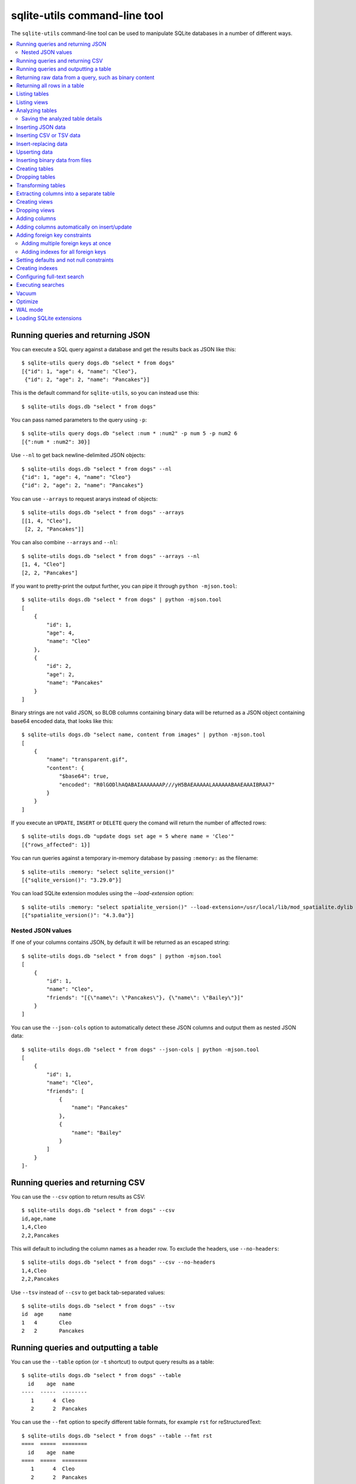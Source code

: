 .. _cli:

================================
 sqlite-utils command-line tool
================================

The ``sqlite-utils`` command-line tool can be used to manipulate SQLite databases in a number of different ways.

.. contents:: :local:

.. _cli_query_json:

Running queries and returning JSON
==================================

You can execute a SQL query against a database and get the results back as JSON like this::

    $ sqlite-utils query dogs.db "select * from dogs"
    [{"id": 1, "age": 4, "name": "Cleo"},
     {"id": 2, "age": 2, "name": "Pancakes"}]

This is the default command for ``sqlite-utils``, so you can instead use this::

    $ sqlite-utils dogs.db "select * from dogs"

You can pass named parameters to the query using ``-p``::

    $ sqlite-utils query dogs.db "select :num * :num2" -p num 5 -p num2 6
    [{":num * :num2": 30}]

Use ``--nl`` to get back newline-delimited JSON objects::

    $ sqlite-utils dogs.db "select * from dogs" --nl
    {"id": 1, "age": 4, "name": "Cleo"}
    {"id": 2, "age": 2, "name": "Pancakes"}

You can use ``--arrays`` to request ararys instead of objects::

    $ sqlite-utils dogs.db "select * from dogs" --arrays
    [[1, 4, "Cleo"],
     [2, 2, "Pancakes"]]

You can also combine ``--arrays`` and ``--nl``::

    $ sqlite-utils dogs.db "select * from dogs" --arrays --nl 
    [1, 4, "Cleo"]
    [2, 2, "Pancakes"]

If you want to pretty-print the output further, you can pipe it through ``python -mjson.tool``::

    $ sqlite-utils dogs.db "select * from dogs" | python -mjson.tool
    [
        {
            "id": 1,
            "age": 4,
            "name": "Cleo"
        },
        {
            "id": 2,
            "age": 2,
            "name": "Pancakes"
        }
    ]

Binary strings are not valid JSON, so BLOB columns containing binary data will be returned as a JSON object containing base64 encoded data, that looks like this::

    $ sqlite-utils dogs.db "select name, content from images" | python -mjson.tool
    [
        {
            "name": "transparent.gif",
            "content": {
                "$base64": true,
                "encoded": "R0lGODlhAQABAIAAAAAAAP///yH5BAEAAAAALAAAAAABAAEAAAIBRAA7"
            }
        }
    ]

If you execute an ``UPDATE``, ``INSERT`` or ``DELETE`` query the comand will return the number of affected rows::

    $ sqlite-utils dogs.db "update dogs set age = 5 where name = 'Cleo'"   
    [{"rows_affected": 1}]

You can run queries against a temporary in-memory database by passing ``:memory:`` as the filename::

    $ sqlite-utils :memory: "select sqlite_version()"
    [{"sqlite_version()": "3.29.0"}]

You can load SQLite extension modules using the `--load-extension` option::

    $ sqlite-utils :memory: "select spatialite_version()" --load-extension=/usr/local/lib/mod_spatialite.dylib
    [{"spatialite_version()": "4.3.0a"}]

.. _cli_json_values:

Nested JSON values
------------------

If one of your columns contains JSON, by default it will be returned as an escaped string::

    $ sqlite-utils dogs.db "select * from dogs" | python -mjson.tool
    [
        {
            "id": 1,
            "name": "Cleo",
            "friends": "[{\"name\": \"Pancakes\"}, {\"name\": \"Bailey\"}]"
        }
    ]

You can use the ``--json-cols`` option to automatically detect these JSON columns and output them as nested JSON data::

    $ sqlite-utils dogs.db "select * from dogs" --json-cols | python -mjson.tool
    [
        {
            "id": 1,
            "name": "Cleo",
            "friends": [
                {
                    "name": "Pancakes"
                },
                {
                    "name": "Bailey"
                }
            ]
        }
    ]-

.. _cli_query_csv:

Running queries and returning CSV
=================================

You can use the ``--csv`` option to return results as CSV::

    $ sqlite-utils dogs.db "select * from dogs" --csv
    id,age,name
    1,4,Cleo
    2,2,Pancakes

This will default to including the column names as a header row. To exclude the headers, use ``--no-headers``::

    $ sqlite-utils dogs.db "select * from dogs" --csv --no-headers
    1,4,Cleo
    2,2,Pancakes

Use ``--tsv`` instead of ``--csv`` to get back tab-separated values::

    $ sqlite-utils dogs.db "select * from dogs" --tsv
    id	age	name
    1	4	Cleo
    2	2	Pancakes

.. _cli_query_table:

Running queries and outputting a table
======================================

You can use the ``--table`` option (or ``-t`` shortcut) to output query results as a table::

    $ sqlite-utils dogs.db "select * from dogs" --table
      id    age  name
    ----  -----  --------
       1      4  Cleo
       2      2  Pancakes

You can use the ``--fmt`` option to specify different table formats, for example ``rst`` for reStructuredText::

    $ sqlite-utils dogs.db "select * from dogs" --table --fmt rst
    ====  =====  ========
      id    age  name
    ====  =====  ========
       1      4  Cleo
       2      2  Pancakes
    ====  =====  ========

For a full list of table format options, run ``sqlite-utils query --help``.

.. _cli_query_raw:

Returning raw data from a query, such as binary content
=======================================================

If your table contains binary data in a ``BLOB`` you can use the ``--raw`` option to output specific columns directly to standard out.

For example, to retrieve a binary image from a ``BLOB`` column and store it in a file you can use the following::

    $ sqlite-utils photos.db "select contents from photos where id=1" --raw > myphoto.jpg

.. _cli_rows:

Returning all rows in a table
=============================

You can return every row in a specified table using the ``rows`` command::

    $ sqlite-utils rows dogs.db dogs
    [{"id": 1, "age": 4, "name": "Cleo"},
     {"id": 2, "age": 2, "name": "Pancakes"}]

This command accepts the same output options as ``query`` - so you can pass ``--nl``, ``--csv``, ``--tsv``, ``--no-headers``, ``--table`` and ``--fmt``.

You can use the ``-c`` option to specify a subset of columns to return::

    $ sqlite-utils rows dogs.db dogs -c age -c name
    [{"age": 4, "name": "Cleo"},
     {"age": 2, "name": "Pancakes"}]

.. _cli_tables:

Listing tables
==============

You can list the names of tables in a database using the ``tables`` command::

    $ sqlite-utils tables mydb.db
    [{"table": "dogs"},
     {"table": "cats"},
     {"table": "chickens"}]

You can output this list in CSV using the ``--csv`` or ``--tsv`` options::

    $ sqlite-utils tables mydb.db --csv --no-headers
    dogs
    cats
    chickens

If you just want to see the FTS4 tables, you can use ``--fts4`` (or ``--fts5`` for FTS5 tables)::

    $ sqlite-utils tables docs.db --fts4
    [{"table": "docs_fts"}]

Use ``--counts`` to include a count of the number of rows in each table::

    $ sqlite-utils tables mydb.db --counts
    [{"table": "dogs", "count": 12},
     {"table": "cats", "count": 332},
     {"table": "chickens", "count": 9}]

Use ``--columns`` to include a list of columns in each table::

    $ sqlite-utils tables dogs.db --counts --columns
    [{"table": "Gosh", "count": 0, "columns": ["c1", "c2", "c3"]},
     {"table": "Gosh2", "count": 0, "columns": ["c1", "c2", "c3"]},
     {"table": "dogs", "count": 2, "columns": ["id", "age", "name"]}]

Use ``--schema`` to include the schema of each table::

    $ sqlite-utils tables dogs.db --schema --table
    table    schema
    -------  -----------------------------------------------
    Gosh     CREATE TABLE Gosh (c1 text, c2 text, c3 text)
    Gosh2    CREATE TABLE Gosh2 (c1 text, c2 text, c3 text)
    dogs     CREATE TABLE [dogs] (
               [id] INTEGER,
               [age] INTEGER,
               [name] TEXT)

The ``--nl``, ``--csv``, ``--tsv`` and ``--table`` options are all available.

.. _cli_views:

Listing views
=============

The `views` command shows any views defined in the database::

    $ sqlite-utils views sf-trees.db --table --counts --columns --schema
    view         count  columns               schema
    ---------  -------  --------------------  --------------------------------------------------------------
    demo_view   189144  ['qSpecies']          CREATE VIEW demo_view AS select qSpecies from Street_Tree_List
    hello            1  ['sqlite_version()']  CREATE VIEW hello as select sqlite_version()

It takes the same options as the ``tables`` command:

* ``--columns``
* ``--schema``
* ``--counts``
* ``--nl``
* ``--csv``
* ``--tsv``
* ``--table``

.. _cli_analyze_tables:

Analyzing tables
================

When working with a new database it can be useful to get an idea of the shape of the data. The ``sqlite-utils analyze-tables`` command inspects specified tables (or all tables) and calculates some useful details about each of the columns in those tables.

To inspect the ``tags`` table in the ``github.db`` database, run the following::

    $ sqlite-utils analyze-tables github.db tags
    tags.repo: (1/3)

      Total rows: 261
      Null rows: 0
      Blank rows: 0

      Distinct values: 14

      Most common:
        107914493: 88
        140912432: 75
        206156866: 27

      Least common:
        209590345: 1
        206649770: 2
        303218369: 2

    tags.name: (2/3)

      Total rows: 261
      Null rows: 0
      Blank rows: 0

      Distinct values: 175

      Most common:
        0.2: 10
        0.1: 9
        0.3: 7

      Least common:
        0.1.1: 1
        0.11.1: 1
        0.1a2: 1

    tags.sha: (3/3)

      Total rows: 261
      Null rows: 0
      Blank rows: 0

      Distinct values: 261

For each column this tool dispalys the number of null rows, the number of blank rows (rows that contain an empty string), the number of distinct values and, for columns that are not entirely distinct, the most common and least common values.

If you do not specify any tables every table in the database will be analyzed::

    $ sqlite-utils analyze-tables github.db

If you wish to analyze one or more specific columns, use the ``-c`` option::

    $ sqlite-utils analyze-tables github.db tags -c sha

.. _cli_analyze_tables_save:

Saving the analyzed table details
---------------------------------

``analyze-tables`` can take quite a while to run for large database files. You can save the results of the analysis to a database table called ``_analyze_tables_`` using the ``--save`` option::

    $ sqlite-utils analyze-tables github.db --save

The ``_analyze_tables_`` table has the following schema::

    CREATE TABLE [_analyze_tables_] (
        [table] TEXT,
        [column] TEXT,
        [total_rows] INTEGER,
        [num_null] INTEGER,
        [num_blank] INTEGER,
        [num_distinct] INTEGER,
        [most_common] TEXT,
        [least_common] TEXT,
        PRIMARY KEY ([table], [column])
    );

.. _cli_inserting_data:

Inserting JSON data
===================

If you have data as JSON, you can use ``sqlite-utils insert tablename`` to insert it into a database. The table will be created with the correct (automatically detected) columns if it does not already exist.

You can pass in a single JSON object or a list of JSON objects, either as a filename or piped directly to standard-in (by using ``-`` as the filename).

Here's the simplest possible example::

    $ echo '{"name": "Cleo", "age": 4}' | sqlite-utils insert dogs.db dogs -

To specify a column as the primary key, use ``--pk=column_name``.

To create a compound primary key across more than one column, use ``--pk`` multiple times.

If you feed it a JSON list it will insert multiple records. For example, if ``dogs.json`` looks like this::

    [
        {
            "id": 1,
            "name": "Cleo",
            "age": 4
        },
        {
            "id": 2,
            "name": "Pancakes",
            "age": 2
        },
        {
            "id": 3,
            "name": "Toby",
            "age": 6
        }
    ]

You can insert binary data into a BLOB column by first encoding it using base64 and then structuring it like this::

    [
        {
            "name": "transparent.gif",
            "content": {
                "$base64": true,
                "encoded": "R0lGODlhAQABAIAAAAAAAP///yH5BAEAAAAALAAAAAABAAEAAAIBRAA7"
            }
        }
    ]

You can import all three records into an automatically created ``dogs`` table and set the ``id`` column as the primary key like so::

    $ sqlite-utils insert dogs.db dogs dogs.json --pk=id

You can skip inserting any records that have a primary key that already exists using ``--ignore``::

    $ sqlite-utils insert dogs.db dogs dogs.json --ignore

You can delete all the existing rows in the table before inserting the new records using ``--truncate``::

    $ sqlite-utils insert dogs.db dogs dogs.json --truncate

You can also import newline-delimited JSON using the ``--nl`` option. Since `Datasette <https://datasette.readthedocs.io/>`__ can export newline-delimited JSON, you can combine the two tools like so::

    $ curl -L "https://latest.datasette.io/fixtures/facetable.json?_shape=array&_nl=on" \
        | sqlite-utils insert nl-demo.db facetable - --pk=id --nl

This also means you pipe ``sqlite-utils`` together to easily create a new SQLite database file containing the results of a SQL query against another database::

    $ sqlite-utils sf-trees.db \
        "select TreeID, qAddress, Latitude, Longitude from Street_Tree_List" --nl \
      | sqlite-utils insert saved.db trees - --nl
    # This creates saved.db with a single table called trees:
    $ sqlite-utils saved.db "select * from trees limit 5" --csv
    TreeID,qAddress,Latitude,Longitude
    141565,501X Baker St,37.7759676911831,-122.441396661871
    232565,940 Elizabeth St,37.7517102172731,-122.441498017841
    119263,495X Lakeshore Dr,,
    207368,920 Kirkham St,37.760210314285,-122.47073935813
    188702,1501 Evans Ave,37.7422086702947,-122.387293152263

Inserting CSV or TSV data
=========================

If your data is in CSV format, you can insert it using the ``--csv`` option::

    $ sqlite-utils insert dogs.db dogs docs.csv --csv

For tab-delimited data, use ``--tsv``::

    $ sqlite-utils insert dogs.db dogs docs.tsv --tsv

Data is expected to be encoded as Unicode UTF-8. If your data is an another character encoding you can specify it using the ``--encoding`` option::

    $ sqlite-utils insert dogs.db dogs docs.tsv --tsv --encoding=latin-1

A progress bar is displayed when inserting data from a file. You can hide the progress bar using the ``--silent`` option.

.. _cli_insert_replace:

Insert-replacing data
=====================

Insert-replacing works exactly like inserting, with the exception that if your data has a primary key that matches an already existing record that record will be replaced with the new data.

After running the above ``dogs.json`` example, try running this::

    $ echo '{"id": 2, "name": "Pancakes", "age": 3}' | \
        sqlite-utils insert dogs.db dogs - --pk=id --replace

This will replace the record for id=2 (Pancakes) with a new record with an updated age.

.. _cli_upsert:

Upserting data
==============

Upserting is update-or-insert. If a row exists with the specified primary key the provided columns will be updated. If no row exists that row will be created.

Unlike ``insert --replace``, an upsert will ignore any column values that exist but are not present in the upsert document.

For example::

    $ echo '{"id": 2, "age": 4}' | \
        sqlite-utils upsert dogs.db dogs - --pk=id

This will update the dog with id=2 to have an age of 4, creating a new record (with a null name) if one does not exist. If a row DOES exist the name will be left as-is.

The command will fail if you reference columns that do not exist on the table. To automatically create missing columns, use the ``--alter`` option.

.. note::
    ``upsert`` in sqlite-utils 1.x worked like ``insert ... --replace`` does in 2.x. See `issue #66 <https://github.com/simonw/sqlite-utils/issues/66>`__ for details of this change.

.. _cli_insert_files:

Inserting binary data from files
================================

SQLite ``BLOB`` columns can be used to store binary content. It can be useful to insert the contents of files into a SQLite table.

The ``insert-files`` command can be used to insert the content of files, along with their metadata.

Here's an example that inserts all of the GIF files in the current directory into a ``gifs.db`` database, placing the file contents in an ``images`` table::

    $ sqlite-utils insert-files gifs.db images *.gif

You can also pass one or more directories, in which case every file in those directories will be added recursively::

    $ sqlite-utils insert-files gifs.db images path/to/my-gifs

By default this command will create a table with the following schema::

    CREATE TABLE [images] (
        [path] TEXT PRIMARY KEY,
        [content] BLOB,
        [size] INTEGER
    );

You can customize the schema using one or more ``-c`` options. For a table schema that includes just the path, MD5 hash and last modification time of the file, you would use this::

    $ sqlite-utils insert-files gifs.db images *.gif -c path -c md5 -c mtime --pk=path

This will result in the following schema::

    CREATE TABLE [images] (
        [path] TEXT PRIMARY KEY,
        [md5] TEXT,
        [mtime] FLOAT
    );

You can change the name of one of these columns using a ``-c colname:coldef`` parameter. To rename the ``mtime`` column to ``last_modified`` you would use this::

    $ sqlite-utils insert-files gifs.db images *.gif \
        -c path -c md5 -c last_modified:mtime --pk=path

You can pass ``--replace`` or ``--upsert`` to indicate what should happen if you try to insert a file with an existing primary key. Pass ``--alter`` to cause any missing columns to be added to the table.

The full list of column definitions you can use is as follows:

``name``
    The name of the file, e.g. ``cleo.jpg``
``path``
    The path to the file relative to the root folder, e.g. ``pictures/cleo.jpg``
``fullpath``
    The fully resolved path to the image, e.g. ``/home/simonw/pictures/cleo.jpg``
``sha256``
    The SHA256 hash of the file contents
``md5``
    The MD5 hash of the file contents
``mode``
    The permission bits of the file, as an integer - you may want to convert this to octal
``content``
    The binary file contents, which will be stored as a BLOB
``mtime``
    The modification time of the file, as floating point seconds since the Unix epoch
``ctime``
    The creation time of the file, as floating point seconds since the Unix epoch
``mtime_int``
    The modification time as an integer rather than a float
``ctime_int``
    The creation time as an integer rather than a float
``mtime_iso``
    The modification time as an ISO timestamp, e.g. ``2020-07-27T04:24:06.654246``
``ctime_iso``
    The creation time is an ISO timestamp
``size``
    The integer size of the file in bytes

You can insert data piped from standard input like this::

    cat dog.jpg | sqlite-utils insert-files dogs.db pics - --name=dog.jpg

The ``-`` argument indicates data should be read from standard input. The string passed using the ``--name`` option will be used for the file name and path values.

When inserting data from standard input only the following column definitions are supported: ``name``, ``path``, ``content``, ``sha256``, ``md5`` and ``size``.

.. _cli_create_table:

Creating tables
===============

Most of the time creating tables by inserting example data is the quickest approach. If you need to create an empty table in advance of inserting data you can do so using the ``create-table`` command::

    $ sqlite-utils create-table mydb.db mytable id integer name text --pk=id

This will create a table called ``mytable`` with two columns - an integer ``id`` column and a text ``name`` column. It will set the ``id`` column to be the primary key.

You can pass as many column-name column-type pairs as you like. Valid types are ``integer``, ``text``, ``float`` and ``blob``.

You can specify columns that should be NOT NULL using ``--not-null colname``. You can specify default values for columns using ``--default colname defaultvalue``.

::

    $ sqlite-utils create-table mydb.db mytable \
        id integer \
        name text \
        age integer \
        is_good integer \
        --not-null name \
        --not-null age \
        --default is_good 1 \
        --pk=id

    $ sqlite-utils tables mydb.db --schema -t
    table    schema
    -------  --------------------------------
    mytable  CREATE TABLE [mytable] (
                [id] INTEGER PRIMARY KEY,
                [name] TEXT NOT NULL,
                [age] INTEGER NOT NULL,
                [is_good] INTEGER DEFAULT '1'
            )

You can specify foreign key relationships between the tables you are creating using ``--fk colname othertable othercolumn``::

    $ sqlite-utils create-table books.db authors \
        id integer \
        name text \
        --pk=id

    $ sqlite-utils create-table books.db books \
        id integer \
        title text \
        author_id integer \
        --pk=id \
        --fk author_id authors id

    $ sqlite-utils tables books.db --schema -t
    table    schema
    -------  -------------------------------------------------
    authors  CREATE TABLE [authors] (
                [id] INTEGER PRIMARY KEY,
                [name] TEXT
             )
    books    CREATE TABLE [books] (
                [id] INTEGER PRIMARY KEY,
                [title] TEXT,
                [author_id] INTEGER REFERENCES [authors]([id])
             )

If a table with the same name already exists, you will get an error. You can choose to silently ignore this error with ``--ignore``, or you can replace the existing table with a new, empty table using ``--replace``.

.. _cli_drop_table:

Dropping tables
===============

You can drop a table using the ``drop-table`` command::

    $ sqlite-utils drop-table mydb.db mytable

.. _cli_transform_table:

Transforming tables
===================

The ``transform`` command allows you to apply complex transformations to a table that cannot be implemented using a regular SQLite ``ALTER TABLE`` command. See :ref:`python_api_transform` for details of how this works.

::

    $ sqlite-utils transform mydb.db mytable \
        --drop column1 \
        --rename column2 column_renamed

Every option for this table (with the exception of ``--pk-none``) can be specified multiple times. The options are as follows:

``--type column-name new-type``
    Change the type of the specified column. Valid types are ``integer``, ``text``, ``float``, ``blob``.

``--drop column-name``
    Drop the specified column.

``--rename column-name new-name``
    Rename this column to a new name.

``--column-order column``
    Use this multiple times to specify a new order for your columns. ``-o`` shortcut is also available.

``--not-null column-name``
    Set this column as ``NOT NULL``.

``--not-null-false column-name``
    For a column that is currently set as ``NOT NULL``, remove the ``NOT NULL``.

``--pk column-name``
    Change the primary key column for this table. Pass ``--pk`` multiple times if you want to create a compound primary key.

``--pk-none``
    Remove the primary key from this table, turning it into a ``rowid`` table.

``--default column-name value``
    Set the default value of this column.

``--default-none column``
    Remove the default value for this column.

``--drop-foreign-key column``
    Drop the specified foreign key.

If you want to see the SQL that will be executed to make the change without actually executing it, add the ``--sql`` flag. For example::

    % sqlite-utils transform fixtures.db roadside_attractions \
        --rename pk id \
        --default name Untitled \
        --column-order id \
        --column-order longitude \
        --column-order latitude \
        --drop address \
        --sql
    CREATE TABLE [roadside_attractions_new_4033a60276b9] (
       [id] INTEGER PRIMARY KEY,
       [longitude] FLOAT,
       [latitude] FLOAT,
       [name] TEXT DEFAULT 'Untitled'
    );
    INSERT INTO [roadside_attractions_new_4033a60276b9] ([longitude], [latitude], [id], [name])
       SELECT [longitude], [latitude], [pk], [name] FROM [roadside_attractions];
    DROP TABLE [roadside_attractions];
    ALTER TABLE [roadside_attractions_new_4033a60276b9] RENAME TO [roadside_attractions];

.. _cli_extract:

Extracting columns into a separate table
========================================

The ``sqlite-utils extract`` command can be used to extract specified columns into a separate table.

Take a look at the Python API documentation for :ref:`python_api_extract` for a detailed description of how this works, including examples of table schemas before and after running an extraction operation.

The command takes a database, table and one or more columns that should be extracted. To extract the ``species`` column from the ``trees`` table you would run::

    $ sqlite-utils extract my.db trees species

This would produce the following schema:

.. code-block:: sql

    CREATE TABLE "trees" (
        [id] INTEGER PRIMARY KEY,
        [TreeAddress] TEXT,
        [species_id] INTEGER,
        FOREIGN KEY(species_id) REFERENCES species(id)
    )

    CREATE TABLE [species] (
        [id] INTEGER PRIMARY KEY,
        [species] TEXT
    )

The command takes the following options:

``--table TEXT``
    The name of the lookup to extract columns to. This defaults to using the name of the columns that are being extracted.

``--fk-column TEXT``
    The name of the foreign key column to add to the table. Defaults to ``columnname_id``.

``--rename <TEXT TEXT>``
    Use this option to rename the columns created in the new lookup table.

``--silent``
    Don't display the progress bar.

Here's a more complex example that makes use of these options. It converts `this CSV file <https://github.com/wri/global-power-plant-database/blob/232a666653e14d803ab02717efc01cdd437e7601/output_database/global_power_plant_database.csv>`__ full of global power plants into SQLite, then extracts the ``country`` and ``country_long`` columns into a separate ``countries`` table::

    wget 'https://github.com/wri/global-power-plant-database/blob/232a6666/output_database/global_power_plant_database.csv?raw=true'
    sqlite-utils insert global.db power_plants \
        'global_power_plant_database.csv?raw=true' --csv
    # Extract those columns:
    sqlite-utils extract global.db power_plants country country_long \
        --table countries \
        --fk-column country_id \
        --rename country_long name

After running the above, the command ``sqlite3 global.db .schema`` reveals the following schema:

.. code-block:: sql

    CREATE TABLE [countries] (
        [id] INTEGER PRIMARY KEY,
        [country] TEXT,
        [name] TEXT
    );
    CREATE UNIQUE INDEX [idx_countries_country_name]
        ON [countries] ([country], [name]);
    CREATE TABLE IF NOT EXISTS "power_plants" (
        [rowid] INTEGER PRIMARY KEY,
        [country_id] INTEGER,
        [name] TEXT,
        [gppd_idnr] TEXT,
        [capacity_mw] TEXT,
        [latitude] TEXT,
        [longitude] TEXT,
        [primary_fuel] TEXT,
        [other_fuel1] TEXT,
        [other_fuel2] TEXT,
        [other_fuel3] TEXT,
        [commissioning_year] TEXT,
        [owner] TEXT,
        [source] TEXT,
        [url] TEXT,
        [geolocation_source] TEXT,
        [wepp_id] TEXT,
        [year_of_capacity_data] TEXT,
        [generation_gwh_2013] TEXT,
        [generation_gwh_2014] TEXT,
        [generation_gwh_2015] TEXT,
        [generation_gwh_2016] TEXT,
        [generation_gwh_2017] TEXT,
        [generation_data_source] TEXT,
        [estimated_generation_gwh] TEXT,
        FOREIGN KEY(country_id) REFERENCES countries(id)
    );

.. _cli_create_view:

Creating views
==============

You can create a view using the ``create-view`` command::

    $ sqlite-utils create-view mydb.db version "select sqlite_version()"

    $ sqlite-utils mydb.db "select * from version"
    [{"sqlite_version()": "3.31.1"}]

Use ``--replace`` to replace an existing view of the same name, and ``--ignore`` to do nothing if a view already exists.

.. _cli_drop_view:

Dropping views
==============

You can drop a view using the ``drop-view`` command::

    $ sqlite-utils drop-view myview

.. _cli_add_column:

Adding columns
==============

You can add a column using the ``add-column`` command::

    $ sqlite-utils add-column mydb.db mytable nameofcolumn text

The last argument here is the type of the column to be created. You can use one of ``text``, ``integer``, ``float`` or ``blob``. If you leave it off, ``text`` will be used.

You can add a column that is a foreign key reference to another table using the ``--fk`` option::

    $ sqlite-utils add-column mydb.db dogs species_id --fk species

This will automatically detect the name of the primary key on the species table and use that (and its type) for the new column.

You can explicitly specify the column you wish to reference using ``--fk-col``::

    $ sqlite-utils add-column mydb.db dogs species_id --fk species --fk-col ref

You can set a ``NOT NULL DEFAULT 'x'`` constraint on the new column using ``--not-null-default``::

    $ sqlite-utils add-column mydb.db dogs friends_count integer --not-null-default 0

.. _cli_add_column_alter:

Adding columns automatically on insert/update
=============================================

You can use the ``--alter`` option to automatically add new columns if the data you are inserting or upserting is of a different shape::

    $ sqlite-utils insert dogs.db dogs new-dogs.json --pk=id --alter

.. _cli_add_foreign_key:

Adding foreign key constraints
==============================

The ``add-foreign-key`` command can be used to add new foreign key references to an existing table - something which SQLite's ``ALTER TABLE`` command does not support.

To add a foreign key constraint pointing the ``books.author_id`` column to ``authors.id`` in another table, do this::

    $ sqlite-utils add-foreign-key books.db books author_id authors id

If you omit the other table and other column references ``sqlite-utils`` will attempt to guess them - so the above example could instead look like this::

    $ sqlite-utils add-foreign-key books.db books author_id

Add ``--ignore`` to ignore an existing foreign key (as opposed to returning an error)::

    $ sqlite-utils add-foreign-key books.db books author_id --ignore

See :ref:`python_api_add_foreign_key` in the Python API documentation for further details, including how the automatic table guessing mechanism works.

.. _cli_add_foreign_keys:

Adding multiple foreign keys at once
------------------------------------

Adding a foreign key requires a ``VACUUM``. On large databases this can be an expensive operation, so if you are adding multiple foreign keys you can combine them into one operation (and hence one ``VACUUM``) using ``add-foreign-keys``::

    $ sqlite-utils add-foreign-keys books.db \
        books author_id authors id \
        authors country_id countries id

When you are using this command each foreign key needs to be defined in full, as four arguments - the table, column, other table and other column.

.. _cli_index_foreign_keys:

Adding indexes for all foreign keys
-----------------------------------

If you want to ensure that every foreign key column in your database has a corresponding index, you can do so like this::

    $ sqlite-utils index-foreign-keys books.db

.. _cli_defaults_not_null:

Setting defaults and not null constraints
=========================================

You can use the ``--not-null`` and ``--default`` options (to both ``insert`` and ``upsert``) to specify columns that should be ``NOT NULL`` or to set database defaults for one or more specific columns::

    $ sqlite-utils insert dogs.db dogs_with_scores dogs-with-scores.json \
        --not-null=age \
        --not-null=name \
        --default age 2 \
        --default score 5

.. _cli_create_index:

Creating indexes
================

You can add an index to an existing table using the ``create-index`` command::

    $ sqlite-utils create-index mydb.db mytable col1 [col2...]

This can be used to create indexes against a single column or multiple columns.

The name of the index will be automatically derived from the table and columns. To specify a different name, use ``--name=name_of_index``.

Use the ``--unique`` option to create a unique index.

Use ``--if-not-exists`` to avoid attempting to create the index if one with that name already exists.

.. _cli_fts:

Configuring full-text search
============================

You can enable SQLite full-text search on a table and a set of columns like this::

    $ sqlite-utils enable-fts mydb.db documents title summary

This will use SQLite's FTS5 module by default. Use ``--fts4`` if you want to use FTS4::

    $ sqlite-utils enable-fts mydb.db documents title summary --fts4

The ``enable-fts`` command will populate the new index with all existing documents. If you later add more documents you will need to use ``populate-fts`` to cause them to be indexed as well::

    $ sqlite-utils populate-fts mydb.db documents title summary

A better solution here is to use database triggers. You can set up database triggers to automatically update the full-text index using the ``--create-triggers`` option when you first run ``enable-fts``::

    $ sqlite-utils enable-fts mydb.db documents title summary --create-triggers

To set a custom FTS tokenizer, e.g. to enable Porter stemming, use ``--tokenize=``::

    $ sqlite-utils populate-fts mydb.db documents title summary --tokenize=porter

To remove the FTS tables and triggers you created, use ``disable-fts``::

    $ sqlite-utils disable-fts mydb.db documents

To rebuild one or more FTS tables (see :ref:`python_api_fts_rebuild`), use ``rebuild-fts``::

    $ sqlite-utils rebuild-fts mydb.db documents

You can rebuild every FTS table by running ``rebuild-fts`` without passing any table names::

    $ sqlite-utils rebuild-fts mydb.db

.. _cli_search:

Executing searches
==================

Once you have configured full-text search for a table, you can search it using ``sqlite-utils search``::

    $ sqlite-utils search mydb.db documents searchterm

This command accepts the same output options as ``sqlite-utils query``: ``--table``, ``--csv``, ``--tsv``, ``--nl`` etc.

By default it shows the most relevant matches first. You can specify a different sort order using the ``-o`` option, which can take a column or a column followed by ``desc``::

    # Sort by rowid
    $ sqlite-utils search mydb.db documents searchterm -o rowid
    # Sort by created in descending order
    $ sqlite-utils search mydb.db documents searchterm -o 'created desc'

You can specify a subset of columns to be returned using the ``-c`` option one or more times::

    $ sqlite-utils search mydb.db documents searchterm -c title -c created

By default all search results will be returned. You can use ``--limit 20`` to return just the first 20 results.

Use the ``--sql`` option to output the SQL that would be executed, rather than running the query::

    $ sqlite-utils search mydb.db documents searchterm --sql                  
    with original as (
        select
            rowid,
            *
        from [documents]
    )
    select
        [original].*
    from
        [original]
        join [documents_fts] on [original].rowid = [documents_fts].rowid
    where
        [documents_fts] match :query
    order by
        [documents_fts].rank

.. _cli_vacuum:

Vacuum
======

You can run VACUUM to optimize your database like so::

    $ sqlite-utils vacuum mydb.db

.. _cli_optimize:

Optimize
========

The optimize command can dramatically reduce the size of your database if you are using SQLite full-text search. It runs OPTIMIZE against all of your FTS4 and FTS5 tables, then runs VACUUM.

If you just want to run OPTIMIZE without the VACUUM, use the ``--no-vacuum`` flag.

::

    # Optimize all FTS tables and then VACUUM
    $ sqlite-utils optimize mydb.db

    # Optimize but skip the VACUUM
    $ sqlite-utils optimize --no-vacuum mydb.db

To optimize specific tables rather than every FTS table, pass those tables as extra arguments:

::

    $ sqlite-utils optimize mydb.db table_1 table_2

.. _cli_wal:

WAL mode
========

You can enable `Write-Ahead Logging <https://www.sqlite.org/wal.html>`__ for a database file using the ``enable-wal`` command::

    $ sqlite-utils enable-wal mydb.db

You can disable WAL mode using ``disable-wal``::

    $ sqlite-utils disable-wal mydb.db

Both of these commands accept one or more database files as arguments.

.. _cli_load_extension:

Loading SQLite extensions
=========================

Many of these commands have the ablity to load additional SQLite extensions using the ``--load-extension=/path/to/extension`` option - use ``--help`` to check for support, e.g. ``sqlite-utils rows --help``.

This option can be applied multiple times to load multiple extensions.

Since `SpatiaLite <https://www.gaia-gis.it/fossil/libspatialite/index>`__ is commonly used with SQLite, the value ``spatialite`` is special: it will search for SpatiaLite in the most common installation locations, saving you from needing to remember exactly where that module is located::

    $ sqlite-utils :memory: "select spatialite_version()" --load-extension=spatialite
    [{"spatialite_version()": "4.3.0a"}]
